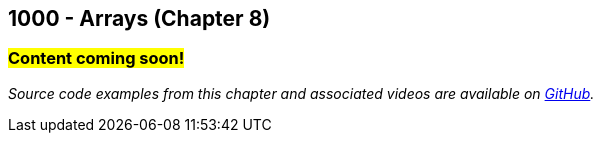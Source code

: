 :imagesdir: images
:sourcedir: source
// The following corrects the directories if this is included in the index file.
ifeval::["{docname}" == "index"]
:imagesdir: chapter-8-arrays/images
:sourcedir: chapter-8-arrays/source
endif::[]

== 1000 - Arrays (Chapter 8)
// TODO: Upload source files to GitHub archive

=== #Content coming soon!#
// === #Content for this module is under construction. For now, the section headers below direct you to the corresponding chapter in our required textbook so that you can start right away.#

// === What's the Point?
// * 

_Source code examples from this chapter and associated videos are available on https://github.com/timmcmichael/EMCCTimFiles/tree/4bf0da6df6f4fe3e3a0ccd477b4455df400cffb6/OOP%20with%20Java%20(CIS150AB)/08%20Arrays[GitHub^]._

// ''''
// #This section is not finished, but in the meantime this content is covered in section x.x (page xxx) in the textbook.#

// === What's the Point?
// * Understand the role of arrays
// * Create and use arrays
// * Write loops to traverse arrays

// ''''

// === Check Your Learning
//
// ==== Can you answer these questions?

// ****
// 
// 1. 
//
// 2. 
//
// ****